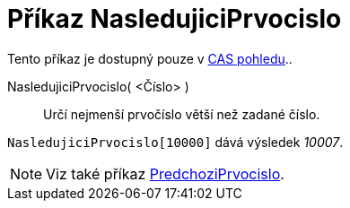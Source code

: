 = Příkaz NasledujiciPrvocislo
:page-en: commands/NextPrime
ifdef::env-github[:imagesdir: /cs/modules/ROOT/assets/images]

Tento příkaz je dostupný pouze v xref:/CAS_pohled.adoc[CAS pohledu]..

NasledujiciPrvocislo( <Číslo> )::
  Určí nejmenší prvočíslo větší než zadané číslo.

[EXAMPLE]
====

`++NasledujiciPrvocislo[10000]++` dává výsledek _10007_.

====

[NOTE]
====

Viz také příkaz xref:/commands/PredchoziPrvocislo.adoc[PredchoziPrvocislo].

====

